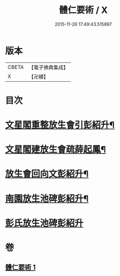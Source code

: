 #+TITLE: 體仁要術 / X
#+DATE: 2015-11-26 17:49:43.515897
* 版本
 |     CBETA|【電子佛典集成】|
 |         X|【卍續】    |

* 目次
* [[file:KR6k0263_001.txt::001-0822a3][文星閣重整放生會引彭紹升¶]]
* [[file:KR6k0263_001.txt::0822c12][文星閣建放生會疏薛起鳳¶]]
* [[file:KR6k0263_001.txt::0823b9][放生會回向文彭紹升¶]]
* [[file:KR6k0263_001.txt::0823b20][南園放生池碑彭紹升¶]]
* [[file:KR6k0263_001.txt::0823c24][彭氏放生池碑彭紹升]]
* 卷
** [[file:KR6k0263_001.txt][體仁要術 1]]

